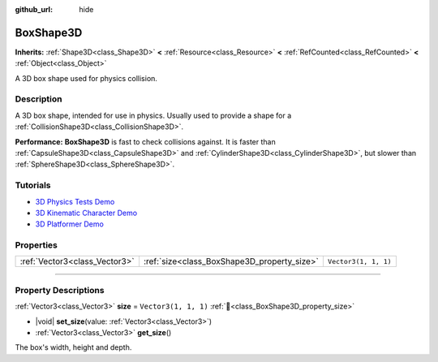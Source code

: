 :github_url: hide

.. DO NOT EDIT THIS FILE!!!
.. Generated automatically from Godot engine sources.
.. Generator: https://github.com/godotengine/godot/tree/master/doc/tools/make_rst.py.
.. XML source: https://github.com/godotengine/godot/tree/master/doc/classes/BoxShape3D.xml.

.. _class_BoxShape3D:

BoxShape3D
==========

**Inherits:** :ref:`Shape3D<class_Shape3D>` **<** :ref:`Resource<class_Resource>` **<** :ref:`RefCounted<class_RefCounted>` **<** :ref:`Object<class_Object>`

A 3D box shape used for physics collision.

.. rst-class:: classref-introduction-group

Description
-----------

A 3D box shape, intended for use in physics. Usually used to provide a shape for a :ref:`CollisionShape3D<class_CollisionShape3D>`.

\ **Performance:** **BoxShape3D** is fast to check collisions against. It is faster than :ref:`CapsuleShape3D<class_CapsuleShape3D>` and :ref:`CylinderShape3D<class_CylinderShape3D>`, but slower than :ref:`SphereShape3D<class_SphereShape3D>`.

.. rst-class:: classref-introduction-group

Tutorials
---------

- `3D Physics Tests Demo <https://godotengine.org/asset-library/asset/2747>`__

- `3D Kinematic Character Demo <https://godotengine.org/asset-library/asset/2739>`__

- `3D Platformer Demo <https://godotengine.org/asset-library/asset/2748>`__

.. rst-class:: classref-reftable-group

Properties
----------

.. table::
   :widths: auto

   +-------------------------------+---------------------------------------------+----------------------+
   | :ref:`Vector3<class_Vector3>` | :ref:`size<class_BoxShape3D_property_size>` | ``Vector3(1, 1, 1)`` |
   +-------------------------------+---------------------------------------------+----------------------+

.. rst-class:: classref-section-separator

----

.. rst-class:: classref-descriptions-group

Property Descriptions
---------------------

.. _class_BoxShape3D_property_size:

.. rst-class:: classref-property

:ref:`Vector3<class_Vector3>` **size** = ``Vector3(1, 1, 1)`` :ref:`🔗<class_BoxShape3D_property_size>`

.. rst-class:: classref-property-setget

- |void| **set_size**\ (\ value\: :ref:`Vector3<class_Vector3>`\ )
- :ref:`Vector3<class_Vector3>` **get_size**\ (\ )

The box's width, height and depth.

.. |virtual| replace:: :abbr:`virtual (This method should typically be overridden by the user to have any effect.)`
.. |required| replace:: :abbr:`required (This method is required to be overridden when extending its base class.)`
.. |const| replace:: :abbr:`const (This method has no side effects. It doesn't modify any of the instance's member variables.)`
.. |vararg| replace:: :abbr:`vararg (This method accepts any number of arguments after the ones described here.)`
.. |constructor| replace:: :abbr:`constructor (This method is used to construct a type.)`
.. |static| replace:: :abbr:`static (This method doesn't need an instance to be called, so it can be called directly using the class name.)`
.. |operator| replace:: :abbr:`operator (This method describes a valid operator to use with this type as left-hand operand.)`
.. |bitfield| replace:: :abbr:`BitField (This value is an integer composed as a bitmask of the following flags.)`
.. |void| replace:: :abbr:`void (No return value.)`
